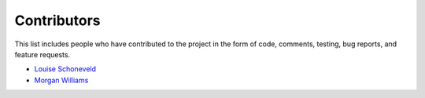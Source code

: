Contributors
============

This list includes people who have contributed to the project in the form of code,
comments, testing, bug reports, and feature requests.

* `Louise Schoneveld <https://github.com/lavender22>`__
* `Morgan Williams <https://github.com/morganjwilliams>`__
